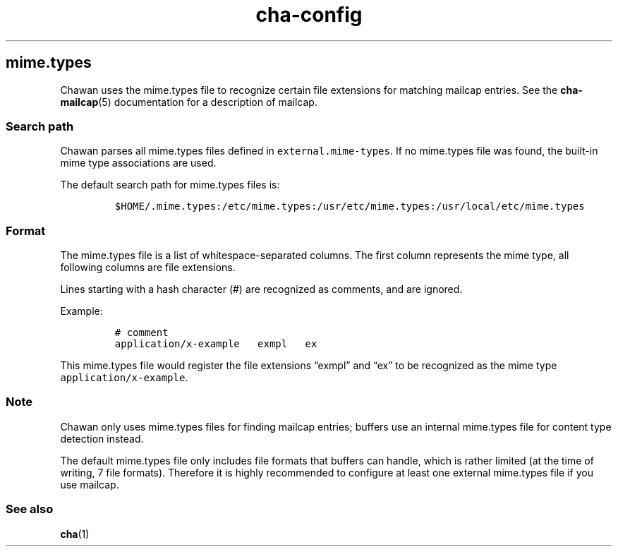 .\" Automatically generated by Pandoc 2.17.1.1
.\"
.\" Define V font for inline verbatim, using C font in formats
.\" that render this, and otherwise B font.
.ie "\f[CB]x\f[]"x" \{\
. ftr V B
. ftr VI BI
. ftr VB B
. ftr VBI BI
.\}
.el \{\
. ftr V CR
. ftr VI CI
. ftr VB CB
. ftr VBI CBI
.\}
.TH "cha-config" "5" "" "" "MIME type detection in Chawan"
.hy
.SH mime.types
.PP
Chawan uses the mime.types file to recognize certain file extensions for
matching mailcap entries.
See the \f[B]cha-mailcap\f[R](5) documentation for a description of
mailcap.
.SS Search path
.PP
Chawan parses all mime.types files defined in
\f[V]external.mime-types\f[R].
If no mime.types file was found, the built-in mime type associations are
used.
.PP
The default search path for mime.types files is:
.IP
.nf
\f[C]
$HOME/.mime.types:/etc/mime.types:/usr/etc/mime.types:/usr/local/etc/mime.types
\f[R]
.fi
.SS Format
.PP
The mime.types file is a list of whitespace-separated columns.
The first column represents the mime type, all following columns are
file extensions.
.PP
Lines starting with a hash character (#) are recognized as comments, and
are ignored.
.PP
Example:
.IP
.nf
\f[C]
# comment
application/x-example   exmpl   ex
\f[R]
.fi
.PP
This mime.types file would register the file extensions \[lq]exmpl\[rq]
and \[lq]ex\[rq] to be recognized as the mime type
\f[V]application/x-example\f[R].
.SS Note
.PP
Chawan only uses mime.types files for finding mailcap entries; buffers
use an internal mime.types file for content type detection instead.
.PP
The default mime.types file only includes file formats that buffers can
handle, which is rather limited (at the time of writing, 7 file
formats).
Therefore it is highly recommended to configure at least one external
mime.types file if you use mailcap.
.SS See also
.PP
\f[B]cha\f[R](1)

